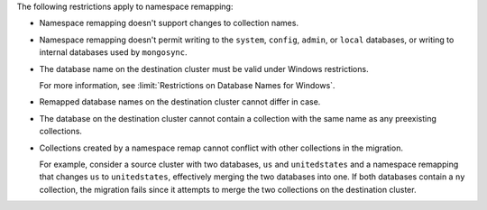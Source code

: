 
The following restrictions apply to namespace remapping:

- Namespace remapping doesn't support changes to collection names.

- Namespace remapping doesn't permit writing to the ``system``, ``config``, ``admin``,
  or ``local`` databases, or writing to internal databases used by ``mongosync``.

- The database name on the destination cluster must be valid under Windows
  restrictions.

  For more information, see :limit:`Restrictions on Database Names for Windows`.

- Remapped database names on the destination cluster cannot differ in case.

- The database on the destination cluster cannot contain a collection with
  the same name as any preexisting collections.

- Collections created by a namespace remap cannot conflict with other collections
  in the migration.

  For example, consider a source cluster with two databases, ``us`` and ``unitedstates``
  and a namespace remapping that changes ``us`` to ``unitedstates``, effectively
  merging the two databases into one. If both databases contain a ``ny`` collection,
  the migration fails since it attempts to merge the two collections on the destination
  cluster.
